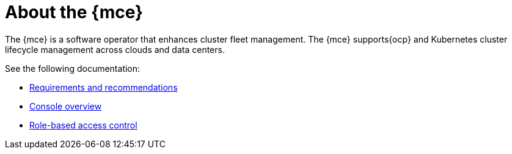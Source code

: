 [#mce-intro]
= About the {mce}

The {mce} is a software operator that enhances cluster fleet management. The {mce} supports{ocp} and Kubernetes cluster lifecycle management across clouds and data centers. 

See the following documentation:

* xref:./requirements.adoc#requirements-and-recommendations[Requirements and recommendations]
* xref:./mce_console.adoc#mce-console-overview[Console overview]
* xref:./mce_rbac.adoc#mce-role-based-access-control[Role-based access control]
